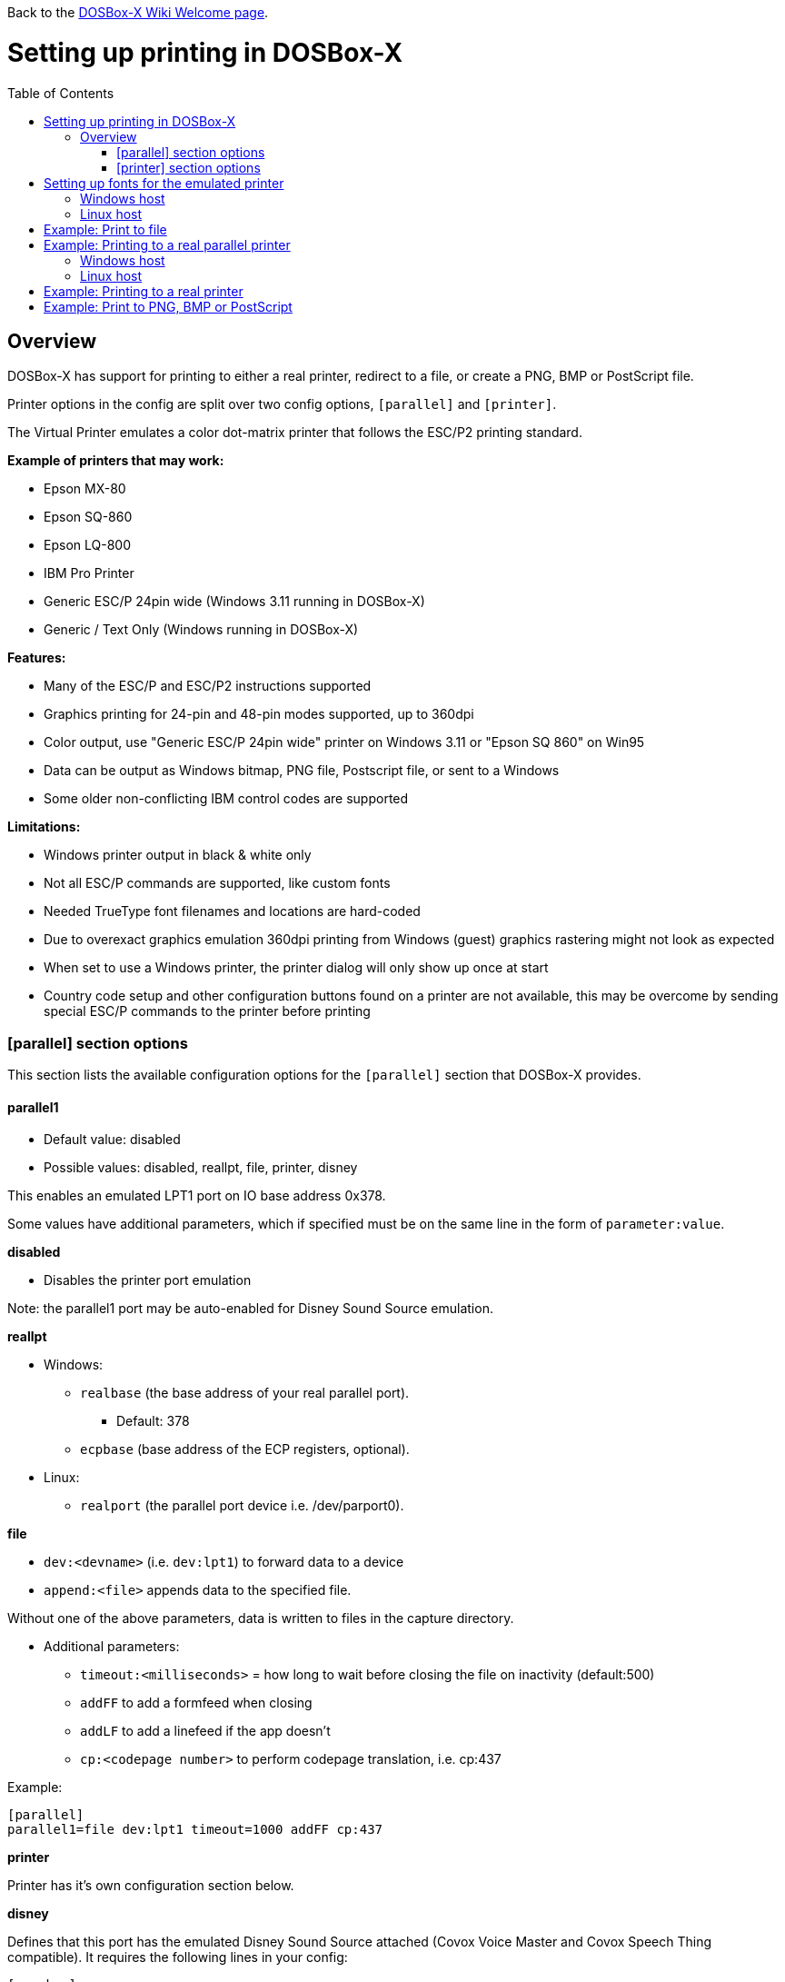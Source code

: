 :toc: macro

ifdef::env-github[:suffixappend:]
ifndef::env-github[:suffixappend: .html]

Back to the link:Home{suffixappend}[DOSBox-X Wiki Welcome page].

# Setting up printing in DOSBox-X

toc::[]

## Overview
DOSBox-X has support for printing to either a real printer, redirect to a file, or create a PNG, BMP or PostScript file.

Printer options in the config are split over two config options, ``[parallel]`` and ``[printer]``.

The Virtual Printer emulates a color dot-matrix printer that follows the ESC/P2 printing standard.

**Example of printers that may work:**

* Epson MX-80
* Epson SQ-860
* Epson LQ-800
* IBM Pro Printer
* Generic ESC/P 24pin wide (Windows 3.11 running in DOSBox-X)
* Generic / Text Only (Windows running in DOSBox-X)

**Features:**

* Many of the ESC/P and ESC/P2 instructions supported
* Graphics printing for 24-pin and 48-pin modes supported, up to 360dpi
* Color output, use "Generic ESC/P 24pin wide" printer on Windows 3.11 or "Epson SQ 860" on Win95
* Data can be output as Windows bitmap, PNG file, Postscript file, or sent to a Windows
* Some older non-conflicting IBM control codes are supported

**Limitations:**

* Windows printer output in black & white only
* Not all ESC/P commands are supported, like custom fonts
* Needed TrueType font filenames and locations are hard-coded
* Due to overexact graphics emulation 360dpi printing from Windows (guest) graphics rastering might not look as expected
* When set to use a Windows printer, the printer dialog will only show up once at start
* Country code setup and other configuration buttons found on a printer are not available, this may be overcome by sending special ESC/P commands to the printer before printing

### [parallel] section options
This section lists the available configuration options for the ``[parallel]`` section that DOSBox-X provides.

#### parallel1
* Default value: disabled
* Possible values: disabled, reallpt, file, printer, disney

This enables an emulated LPT1 port on IO base address 0x378.

Some values have additional parameters, which if specified must be on the same line in the form of ``parameter:value``.

**disabled**

* Disables the printer port emulation

Note: the parallel1 port may be auto-enabled for Disney Sound Source emulation.

**reallpt**

* Windows:
** ``realbase`` (the base address of your real parallel port).
*** Default: 378
** ``ecpbase`` (base address of the ECP registers, optional).
* Linux:
** ``realport`` (the parallel port device i.e. /dev/parport0).

**file**

* ``dev:<devname>`` (i.e. ``dev:lpt1``) to forward data to a device
* ``append:<file>`` appends data to the specified file.

Without one of the above parameters, data is written to files in the capture directory.

* Additional parameters:
** ``timeout:<milliseconds>`` = how long to wait before
closing the file on inactivity (default:500)
** ``addFF`` to add a formfeed when closing
** ``addLF`` to add a linefeed if the app doesn't
** ``cp:<codepage number>`` to perform codepage translation, i.e. cp:437

Example:
....
[parallel]
parallel1=file dev:lpt1 timeout=1000 addFF cp:437
....

**printer**

Printer has it's own configuration section below.

**disney**

Defines that this port has the emulated Disney Sound Source attached (Covox Voice Master and Covox Speech Thing compatible). It requires the following lines in your config:

....
[speaker]
disney=true

[parallel]
parallel1=disney
....

If you want to have Disney Sound Source emulation, you need to set ``disney=true`` in the ``[speaker]`` section.
In addition the ``parallel1=`` value needs to be either set to ``disabled`` (will be auto-enabled for the Disney Sound Source emulation), or ``disney``.
Alternatively you can move the Disney Sound Source on a different parallel port, but most games expect it on the first by default.

If you set ``disney=true`` and have ``parallel1=`` set to a different value, the Disney Sound Source emulation will not work.

#### parallel2
* Default value: disabled
* Possible values: disabled, reallpt, file, printer, disney

This enables an emulated LPT1 port on IO base address 0x278.

#### parallel3
* Default value: disabled
* Possible values: disabled, reallpt, file, printer, disney

#### dongle
* Default value: false
* Possible values: false, true

When set to true, emulates an Atmel 93c46 based dongle attached to the LPT1 port. Examples of such dongles are the Rainbow Sentinel Cplus and MicroPhar.

Unfortunately this feature is rather incomplete at this time, and requires that dongle.cpp in the source code is edited and the right bytes for the dongle to be emulated are entered in the MEMORY array. After which DOSBox-X needs to be re-compiled.

### [printer] section options
This section lists the available configuration options for the ``[printer]`` section that DOSBox-X provides.

Only one printer can be emulated, and it can only be connected to a single virtual parallel port. It is also necessary for the virtual printer to configure TrueType fonts.

#### printer
* Default value: false
* Possible values: true, false

Enables or disables printer emulation.

#### dpi
* Default value: 360
* Possible values:

#### width
* Default value: 85
* Possible values:

Width of paper in 1/10 inch. The default 85 corresponds to 8.5".

Example of standard paper sizes in portrait orientation:

* Letter = 85 (default)
* Legal = 85
* A3 = 116 (297mm = 11.69 inches)
* A4 = 82 (210mm = 8.27 inches)
* A5 = 58 (148mm = 5.83 inches)

#### height
* Default value: 110
* Possible values:

Height of paper in 1/10 inch. The default 110 corresponds to 11.0".

Example of standard paper sizes in portrait orientation:

* Letter = 110 (default)
* Legal = 140
* A3 = 165 (420mm = 16.53 inches)
* A4 = 116 (297mm = 11.69 inches)
* A5 = 82 (210mm = 8.27 inches)

#### printoutput
* Default value: png
* Possible values: png, ps, bmp

Between PNG and BMP, PNG is better. BMP files will be much larger, while the image quality will be identical.

ps = PostScript.

#### multipage
* Default value: false
* Possible values: true, false

Only applicable if ``printoutput=ps``.

Adds all pages to one PostScript file or printer job until CTRL-F2 is pressed.

#### docpath
* Default value: .

The path where the output files are stored. Defaults to the current working directory.

Note: On Linux the use of the ~ character is not allowed to specify the home directory.

#### timeout
* Default value: 0
* Possible values:

Timeout (in milliseconds).

If zero, the page will not be ejected until a form-feed is received.

Since not all software will send one, especially if your redirecting output, you can force a form-feed (eject page) by specifying a non-zero value.

If non-zero, it specifies the time after which the page will be ejected automatically when no more data arrives at the printer.

You can also manually eject a form-feed when you want to do so, and this option is available from the DOS menu.

# Setting up fonts for the emulated printer
The emulated printer requires TrueType fonts in order to be able to print text. At a minimum it needs ``courier.ttf``.

## Windows host
DOSBox-X will first search for fonts in the FONTS subdirectory in the directory where your dosbox-x.exe is located. If the fonts cannot be found, then it will search for the system fonts, as follows:

|===
|Font file in FONTS directory|Font file in system directory|Notes

|FONTS\courier.ttf|C:\Windows\Fonts\cour.ttf|
|FONTS\roman.ttf|C:\Windows\Fonts\times.ttf|
|FONTS\sansserif.ttf|C:\Windows\Fonts\arial.ttf|
|FONTS\ocra.ttf|C:\Windows\Fonts\Ocraext.ttf|Download Ocraext.ttf if not installed
|FONTS\script.ttf|C:\Windows\Fonts\freescpt.ttf|Installed by MS Office
|===

You are free to use suitable alternatives for these fonts, by copying them to the FONTS directory with file names mentioned in the first column of the above table. Moreover, DOSBox-X 0.83.4 and earlier will only search for font files in the FONTS directory.

Ocra (OCR-A) and Script (cursive) fonts may not be installed on your system.
They are however rarely needed, and can typically be ignored.
If you need them you may need to find those online.

## Linux host
DOSBox-X will first search for fonts in the ~/.config/dosbox-x/FONTS directory. If the fonts cannot be found, then it will search for the fonts in the /usr/share/fonts directory, as follows:
|===
|Font file in FONTS directory|Font file in system directory|Notes

|~/.config/dosbox-x/FONTS/courier.ttf|/usr/share/fonts/liberation-mono/LiberationMono-Regular.ttf|
|~/.config/dosbox-x/FONTS/roman.ttf|/usr/share/fonts/liberation-serif/LiberationSerif-Regular.ttf|
|~/.config/dosbox-x/FONTS/sansserif.ttf|/usr/share/fonts/liberation-sans/LiberationSans-Regular.ttf|
|~/.config/dosbox-x/FONTS/ocra.ttf|/usr/share/fonts/Ocraext.ttf|Download Ocraext.ttf if not installed
|~/.config/dosbox-x/FONTS/script.ttf|/usr/share/fonts/freescpt.ttf|Download a Script (cursive) font
|===

You are free to use suitable alternatives for these fonts, by copying them to the FONTS directory with file names mentioned in the first column of the above table. Moreover, DOSBox-X 0.83.4 and earlier will only search for font files in the FONTS directory.

Ocra (OCR-A) and Script (cursive) fonts may not be installed on your system.
They are however rarely needed, and can typically be ignored.
If you need them you may need to find those online.

# Example: Print to file
In this example the output of DOS commands is simply redirected to the virtual LPT port, which in turn will be redirected to a text file.

Setup a DOSBox-X config file with the following lines:
....
[dosbox]
captures=capture

[parallel]
parallel1=file
....
No ``[printer]`` section is needed for this example.

Now start DOSBox-X, and type the following command:
....
DIR > LPT1
....

The above will cause a ``capture\dosbox_000.prt`` ASCII text file to be created.
The exact save location is dependent on the ``captures=`` setting in the ``[dosbox]`` section.

You can also use this in most DOS programs, by selecting a generic text printer, or in Windows 2.x, 3.x, 95 or 98 by selecting the "Generic / Text Only" printer.

Note: If you booted real DOS, or Windows 9x in DOSBox-X the output filename will be ``guest os_000.prt`` instead.

You may be able to use this with more advanced printer model selected in your DOS application, but the output will then have printer specific control codes in it.
In addition, this may not work if the application expects to be able to have bi-directional communication with the printer.

# Example: Printing to a real parallel printer

## Windows host
This assumes you PC still has a printer port integrated on the systemboard, or a legacy ISA printer adapter.
It reportedly will not work with USB printer adapters or PCI printer port adapters.

Make sure your DOSBox-X config file contains the statements:
....
[parallel]
parallel1=file dev:lpt1
....

Alternatively you can try to set it up as follows, but this reportedly only works if your host is running Windows 9x, or with later Windows versions by installing "PortTalk"

....
[parallel]
parallel1=reallpt directlpt:378
....

Another alternative are to install either link:http://sourceforge.net/projects/winprint/[WinPrint] (Open Source), or link:http://www.dosprn.com/[DOSPRN], a Shareware application that specifically lists DOSBox-X as supported for printing to any printer configured on the Windows host system.

## Linux host

First you need to give your Linux user access to the /dev/parport0 device, otherwise you will get permission denied errors.
Replace "username" with your Linux username.

....
sudo usermod -a -G lp username
....

Now, similar to the Windows instructions, try the following:

Make sure your DOSBox-X config file contains the statements:
....
[parallel]
parallel1=reallpt realport:/dev/parport0
....

This has been confirmed to work.
Alternatively you can try to set it up as follows:

....
[parallel]
parallel1=file dev:/dev/parport0
....

But while this method seems to work on Windows, it does not seem to work properly on Linux.

# Example: Printing to a real printer

This method only works on Windows hosts.
It will cause a Windows print dialogue to appear on the host, and you can print to any printer configured on the host, including print to PDF.

This method requires that you have first completed the FONT installation step above.

Make sure your DOSBox-X config file contains the statements:
....
[parallel]
parallel1=printer

[printer]
printer=true
printoutput=printer
timeout=1000
....

In DOSBox-X you can now simply redirect output to LPT1, or in DOS applications configure one of the printers listed above.

# Example: Print to PNG, BMP or PostScript
This method prints to a PNG, BMP or PostScript (PS) image file.

This method requires that you have first completed the FONT installation step above.

Make sure your DOSBox-X config file contains the statements:
....
[parallel]
parallel1=printer

[printer]
printer=true
printoutput=png
timeout=1000
....
The above example uses PNG, but you can simply change it to ``printoutput=bmp`` or ``printoutput=ps`` if you prefer.
But note that BMP files will be much larger than PNG files, while the image quality will be identical.

In DOSBox-X you can now simply redirect output to LPT1, or in DOS applications configure one of the printers listed above.

The output will be saved as ``page1.png``, ``page1.bmp`` or ``page1.ps`` in the current directory, and incremented if it already exists.
Alternatively you can specify a different directory using the ``docpath=`` setting as documented above.

When using PostScript output, you can prevent a separate PostScript files from being generated for each page, by setting ``multipage=true``.
